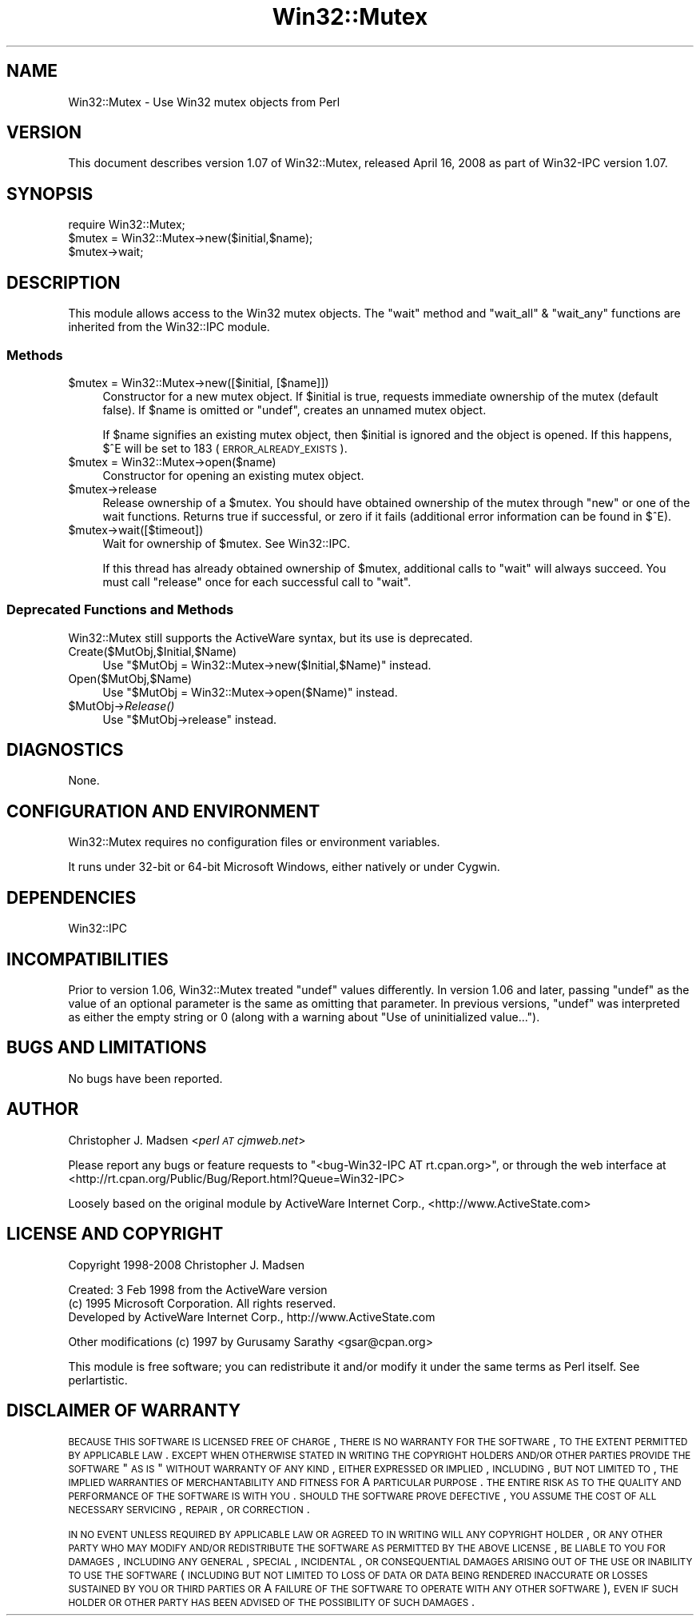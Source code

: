 .\" Automatically generated by Pod::Man 2.22 (Pod::Simple 3.07)
.\"
.\" Standard preamble:
.\" ========================================================================
.de Sp \" Vertical space (when we can't use .PP)
.if t .sp .5v
.if n .sp
..
.de Vb \" Begin verbatim text
.ft CW
.nf
.ne \\$1
..
.de Ve \" End verbatim text
.ft R
.fi
..
.\" Set up some character translations and predefined strings.  \*(-- will
.\" give an unbreakable dash, \*(PI will give pi, \*(L" will give a left
.\" double quote, and \*(R" will give a right double quote.  \*(C+ will
.\" give a nicer C++.  Capital omega is used to do unbreakable dashes and
.\" therefore won't be available.  \*(C` and \*(C' expand to `' in nroff,
.\" nothing in troff, for use with C<>.
.tr \(*W-
.ds C+ C\v'-.1v'\h'-1p'\s-2+\h'-1p'+\s0\v'.1v'\h'-1p'
.ie n \{\
.    ds -- \(*W-
.    ds PI pi
.    if (\n(.H=4u)&(1m=24u) .ds -- \(*W\h'-12u'\(*W\h'-12u'-\" diablo 10 pitch
.    if (\n(.H=4u)&(1m=20u) .ds -- \(*W\h'-12u'\(*W\h'-8u'-\"  diablo 12 pitch
.    ds L" ""
.    ds R" ""
.    ds C` ""
.    ds C' ""
'br\}
.el\{\
.    ds -- \|\(em\|
.    ds PI \(*p
.    ds L" ``
.    ds R" ''
'br\}
.\"
.\" Escape single quotes in literal strings from groff's Unicode transform.
.ie \n(.g .ds Aq \(aq
.el       .ds Aq '
.\"
.\" If the F register is turned on, we'll generate index entries on stderr for
.\" titles (.TH), headers (.SH), subsections (.SS), items (.Ip), and index
.\" entries marked with X<> in POD.  Of course, you'll have to process the
.\" output yourself in some meaningful fashion.
.ie \nF \{\
.    de IX
.    tm Index:\\$1\t\\n%\t"\\$2"
..
.    nr % 0
.    rr F
.\}
.el \{\
.    de IX
..
.\}
.\"
.\" Accent mark definitions (@(#)ms.acc 1.5 88/02/08 SMI; from UCB 4.2).
.\" Fear.  Run.  Save yourself.  No user-serviceable parts.
.    \" fudge factors for nroff and troff
.if n \{\
.    ds #H 0
.    ds #V .8m
.    ds #F .3m
.    ds #[ \f1
.    ds #] \fP
.\}
.if t \{\
.    ds #H ((1u-(\\\\n(.fu%2u))*.13m)
.    ds #V .6m
.    ds #F 0
.    ds #[ \&
.    ds #] \&
.\}
.    \" simple accents for nroff and troff
.if n \{\
.    ds ' \&
.    ds ` \&
.    ds ^ \&
.    ds , \&
.    ds ~ ~
.    ds /
.\}
.if t \{\
.    ds ' \\k:\h'-(\\n(.wu*8/10-\*(#H)'\'\h"|\\n:u"
.    ds ` \\k:\h'-(\\n(.wu*8/10-\*(#H)'\`\h'|\\n:u'
.    ds ^ \\k:\h'-(\\n(.wu*10/11-\*(#H)'^\h'|\\n:u'
.    ds , \\k:\h'-(\\n(.wu*8/10)',\h'|\\n:u'
.    ds ~ \\k:\h'-(\\n(.wu-\*(#H-.1m)'~\h'|\\n:u'
.    ds / \\k:\h'-(\\n(.wu*8/10-\*(#H)'\z\(sl\h'|\\n:u'
.\}
.    \" troff and (daisy-wheel) nroff accents
.ds : \\k:\h'-(\\n(.wu*8/10-\*(#H+.1m+\*(#F)'\v'-\*(#V'\z.\h'.2m+\*(#F'.\h'|\\n:u'\v'\*(#V'
.ds 8 \h'\*(#H'\(*b\h'-\*(#H'
.ds o \\k:\h'-(\\n(.wu+\w'\(de'u-\*(#H)/2u'\v'-.3n'\*(#[\z\(de\v'.3n'\h'|\\n:u'\*(#]
.ds d- \h'\*(#H'\(pd\h'-\w'~'u'\v'-.25m'\f2\(hy\fP\v'.25m'\h'-\*(#H'
.ds D- D\\k:\h'-\w'D'u'\v'-.11m'\z\(hy\v'.11m'\h'|\\n:u'
.ds th \*(#[\v'.3m'\s+1I\s-1\v'-.3m'\h'-(\w'I'u*2/3)'\s-1o\s+1\*(#]
.ds Th \*(#[\s+2I\s-2\h'-\w'I'u*3/5'\v'-.3m'o\v'.3m'\*(#]
.ds ae a\h'-(\w'a'u*4/10)'e
.ds Ae A\h'-(\w'A'u*4/10)'E
.    \" corrections for vroff
.if v .ds ~ \\k:\h'-(\\n(.wu*9/10-\*(#H)'\s-2\u~\d\s+2\h'|\\n:u'
.if v .ds ^ \\k:\h'-(\\n(.wu*10/11-\*(#H)'\v'-.4m'^\v'.4m'\h'|\\n:u'
.    \" for low resolution devices (crt and lpr)
.if \n(.H>23 .if \n(.V>19 \
\{\
.    ds : e
.    ds 8 ss
.    ds o a
.    ds d- d\h'-1'\(ga
.    ds D- D\h'-1'\(hy
.    ds th \o'bp'
.    ds Th \o'LP'
.    ds ae ae
.    ds Ae AE
.\}
.rm #[ #] #H #V #F C
.\" ========================================================================
.\"
.IX Title "Win32::Mutex 3"
.TH Win32::Mutex 3 "2008-04-23" "perl v5.10.1" "User Contributed Perl Documentation"
.\" For nroff, turn off justification.  Always turn off hyphenation; it makes
.\" way too many mistakes in technical documents.
.if n .ad l
.nh
.SH "NAME"
Win32::Mutex \- Use Win32 mutex objects from Perl
.SH "VERSION"
.IX Header "VERSION"
This document describes version 1.07 of Win32::Mutex, released April 16, 2008 as part of Win32\-IPC version 1.07.
.SH "SYNOPSIS"
.IX Header "SYNOPSIS"
.Vb 1
\&        require Win32::Mutex;
\&
\&        $mutex = Win32::Mutex\->new($initial,$name);
\&        $mutex\->wait;
.Ve
.SH "DESCRIPTION"
.IX Header "DESCRIPTION"
This module allows access to the Win32 mutex objects.  The \f(CW\*(C`wait\*(C'\fR
method and \f(CW\*(C`wait_all\*(C'\fR & \f(CW\*(C`wait_any\*(C'\fR functions are inherited from the
Win32::IPC module.
.SS "Methods"
.IX Subsection "Methods"
.ie n .IP "$mutex = Win32::Mutex\->new([$initial, [$name]])" 4
.el .IP "\f(CW$mutex\fR = Win32::Mutex\->new([$initial, [$name]])" 4
.IX Item "$mutex = Win32::Mutex->new([$initial, [$name]])"
Constructor for a new mutex object.  If \f(CW$initial\fR is true, requests
immediate ownership of the mutex (default false).  If \f(CW$name\fR is
omitted or \f(CW\*(C`undef\*(C'\fR, creates an unnamed mutex object.
.Sp
If \f(CW$name\fR signifies an existing mutex object, then \f(CW$initial\fR is
ignored and the object is opened.  If this happens, \f(CW$^E\fR will be set
to 183 (\s-1ERROR_ALREADY_EXISTS\s0).
.ie n .IP "$mutex = Win32::Mutex\->open($name)" 4
.el .IP "\f(CW$mutex\fR = Win32::Mutex\->open($name)" 4
.IX Item "$mutex = Win32::Mutex->open($name)"
Constructor for opening an existing mutex object.
.ie n .IP "$mutex\->release" 4
.el .IP "\f(CW$mutex\fR\->release" 4
.IX Item "$mutex->release"
Release ownership of a \f(CW$mutex\fR.  You should have obtained ownership
of the mutex through \f(CW\*(C`new\*(C'\fR or one of the wait functions.  Returns
true if successful, or zero if it fails (additional error
information can be found in \f(CW$^E\fR).
.ie n .IP "$mutex\->wait([$timeout])" 4
.el .IP "\f(CW$mutex\fR\->wait([$timeout])" 4
.IX Item "$mutex->wait([$timeout])"
Wait for ownership of \f(CW$mutex\fR.  See Win32::IPC.
.Sp
If this thread has already obtained ownership of \f(CW$mutex\fR, additional
calls to \f(CW\*(C`wait\*(C'\fR will always succeed.  You must call \f(CW\*(C`release\*(C'\fR once
for each successful call to \f(CW\*(C`wait\*(C'\fR.
.SS "Deprecated Functions and Methods"
.IX Subsection "Deprecated Functions and Methods"
Win32::Mutex still supports the ActiveWare syntax, but its use is
deprecated.
.IP "Create($MutObj,$Initial,$Name)" 4
.IX Item "Create($MutObj,$Initial,$Name)"
Use \f(CW\*(C`$MutObj = Win32::Mutex\->new($Initial,$Name)\*(C'\fR instead.
.IP "Open($MutObj,$Name)" 4
.IX Item "Open($MutObj,$Name)"
Use \f(CW\*(C`$MutObj = Win32::Mutex\->open($Name)\*(C'\fR instead.
.ie n .IP "$MutObj\->\fIRelease()\fR" 4
.el .IP "\f(CW$MutObj\fR\->\fIRelease()\fR" 4
.IX Item "$MutObj->Release()"
Use \f(CW\*(C`$MutObj\->release\*(C'\fR instead.
.SH "DIAGNOSTICS"
.IX Header "DIAGNOSTICS"
None.
.SH "CONFIGURATION AND ENVIRONMENT"
.IX Header "CONFIGURATION AND ENVIRONMENT"
Win32::Mutex requires no configuration files or environment variables.
.PP
It runs under 32\-bit or 64\-bit Microsoft Windows, either natively or
under Cygwin.
.SH "DEPENDENCIES"
.IX Header "DEPENDENCIES"
Win32::IPC
.SH "INCOMPATIBILITIES"
.IX Header "INCOMPATIBILITIES"
Prior to version 1.06, Win32::Mutex treated \f(CW\*(C`undef\*(C'\fR values
differently.  In version 1.06 and later, passing \f(CW\*(C`undef\*(C'\fR as the value
of an optional parameter is the same as omitting that parameter.  In
previous versions, \f(CW\*(C`undef\*(C'\fR was interpreted as either the empty string
or 0 (along with a warning about \*(L"Use of uninitialized value...\*(R").
.SH "BUGS AND LIMITATIONS"
.IX Header "BUGS AND LIMITATIONS"
No bugs have been reported.
.SH "AUTHOR"
.IX Header "AUTHOR"
Christopher J. Madsen <\fIperl \s-1AT\s0 cjmweb.net\fR>
.PP
Please report any bugs or feature requests to
\&\f(CW\*(C`<bug\-Win32\-IPC\ AT\ rt.cpan.org>\*(C'\fR,
or through the web interface at
<http://rt.cpan.org/Public/Bug/Report.html?Queue=Win32\-IPC>
.PP
Loosely based on the original module by ActiveWare Internet Corp.,
<http://www.ActiveState.com>
.SH "LICENSE AND COPYRIGHT"
.IX Header "LICENSE AND COPYRIGHT"
Copyright 1998\-2008 Christopher J. Madsen
.PP
Created: 3 Feb 1998 from the ActiveWare version
  (c) 1995 Microsoft Corporation. All rights reserved.
      Developed by ActiveWare Internet Corp., http://www.ActiveState.com
.PP
.Vb 1
\&  Other modifications (c) 1997 by Gurusamy Sarathy <gsar@cpan.org>
.Ve
.PP
This module is free software; you can redistribute it and/or
modify it under the same terms as Perl itself. See perlartistic.
.SH "DISCLAIMER OF WARRANTY"
.IX Header "DISCLAIMER OF WARRANTY"
\&\s-1BECAUSE\s0 \s-1THIS\s0 \s-1SOFTWARE\s0 \s-1IS\s0 \s-1LICENSED\s0 \s-1FREE\s0 \s-1OF\s0 \s-1CHARGE\s0, \s-1THERE\s0 \s-1IS\s0 \s-1NO\s0 \s-1WARRANTY\s0
\&\s-1FOR\s0 \s-1THE\s0 \s-1SOFTWARE\s0, \s-1TO\s0 \s-1THE\s0 \s-1EXTENT\s0 \s-1PERMITTED\s0 \s-1BY\s0 \s-1APPLICABLE\s0 \s-1LAW\s0. \s-1EXCEPT\s0 \s-1WHEN\s0
\&\s-1OTHERWISE\s0 \s-1STATED\s0 \s-1IN\s0 \s-1WRITING\s0 \s-1THE\s0 \s-1COPYRIGHT\s0 \s-1HOLDERS\s0 \s-1AND/OR\s0 \s-1OTHER\s0 \s-1PARTIES\s0
\&\s-1PROVIDE\s0 \s-1THE\s0 \s-1SOFTWARE\s0 \*(L"\s-1AS\s0 \s-1IS\s0\*(R" \s-1WITHOUT\s0 \s-1WARRANTY\s0 \s-1OF\s0 \s-1ANY\s0 \s-1KIND\s0, \s-1EITHER\s0
\&\s-1EXPRESSED\s0 \s-1OR\s0 \s-1IMPLIED\s0, \s-1INCLUDING\s0, \s-1BUT\s0 \s-1NOT\s0 \s-1LIMITED\s0 \s-1TO\s0, \s-1THE\s0 \s-1IMPLIED\s0
\&\s-1WARRANTIES\s0 \s-1OF\s0 \s-1MERCHANTABILITY\s0 \s-1AND\s0 \s-1FITNESS\s0 \s-1FOR\s0 A \s-1PARTICULAR\s0 \s-1PURPOSE\s0. \s-1THE\s0
\&\s-1ENTIRE\s0 \s-1RISK\s0 \s-1AS\s0 \s-1TO\s0 \s-1THE\s0 \s-1QUALITY\s0 \s-1AND\s0 \s-1PERFORMANCE\s0 \s-1OF\s0 \s-1THE\s0 \s-1SOFTWARE\s0 \s-1IS\s0 \s-1WITH\s0
\&\s-1YOU\s0. \s-1SHOULD\s0 \s-1THE\s0 \s-1SOFTWARE\s0 \s-1PROVE\s0 \s-1DEFECTIVE\s0, \s-1YOU\s0 \s-1ASSUME\s0 \s-1THE\s0 \s-1COST\s0 \s-1OF\s0 \s-1ALL\s0
\&\s-1NECESSARY\s0 \s-1SERVICING\s0, \s-1REPAIR\s0, \s-1OR\s0 \s-1CORRECTION\s0.
.PP
\&\s-1IN\s0 \s-1NO\s0 \s-1EVENT\s0 \s-1UNLESS\s0 \s-1REQUIRED\s0 \s-1BY\s0 \s-1APPLICABLE\s0 \s-1LAW\s0 \s-1OR\s0 \s-1AGREED\s0 \s-1TO\s0 \s-1IN\s0 \s-1WRITING\s0
\&\s-1WILL\s0 \s-1ANY\s0 \s-1COPYRIGHT\s0 \s-1HOLDER\s0, \s-1OR\s0 \s-1ANY\s0 \s-1OTHER\s0 \s-1PARTY\s0 \s-1WHO\s0 \s-1MAY\s0 \s-1MODIFY\s0 \s-1AND/OR\s0
\&\s-1REDISTRIBUTE\s0 \s-1THE\s0 \s-1SOFTWARE\s0 \s-1AS\s0 \s-1PERMITTED\s0 \s-1BY\s0 \s-1THE\s0 \s-1ABOVE\s0 \s-1LICENSE\s0, \s-1BE\s0
\&\s-1LIABLE\s0 \s-1TO\s0 \s-1YOU\s0 \s-1FOR\s0 \s-1DAMAGES\s0, \s-1INCLUDING\s0 \s-1ANY\s0 \s-1GENERAL\s0, \s-1SPECIAL\s0, \s-1INCIDENTAL\s0,
\&\s-1OR\s0 \s-1CONSEQUENTIAL\s0 \s-1DAMAGES\s0 \s-1ARISING\s0 \s-1OUT\s0 \s-1OF\s0 \s-1THE\s0 \s-1USE\s0 \s-1OR\s0 \s-1INABILITY\s0 \s-1TO\s0 \s-1USE\s0
\&\s-1THE\s0 \s-1SOFTWARE\s0 (\s-1INCLUDING\s0 \s-1BUT\s0 \s-1NOT\s0 \s-1LIMITED\s0 \s-1TO\s0 \s-1LOSS\s0 \s-1OF\s0 \s-1DATA\s0 \s-1OR\s0 \s-1DATA\s0 \s-1BEING\s0
\&\s-1RENDERED\s0 \s-1INACCURATE\s0 \s-1OR\s0 \s-1LOSSES\s0 \s-1SUSTAINED\s0 \s-1BY\s0 \s-1YOU\s0 \s-1OR\s0 \s-1THIRD\s0 \s-1PARTIES\s0 \s-1OR\s0 A
\&\s-1FAILURE\s0 \s-1OF\s0 \s-1THE\s0 \s-1SOFTWARE\s0 \s-1TO\s0 \s-1OPERATE\s0 \s-1WITH\s0 \s-1ANY\s0 \s-1OTHER\s0 \s-1SOFTWARE\s0), \s-1EVEN\s0 \s-1IF\s0
\&\s-1SUCH\s0 \s-1HOLDER\s0 \s-1OR\s0 \s-1OTHER\s0 \s-1PARTY\s0 \s-1HAS\s0 \s-1BEEN\s0 \s-1ADVISED\s0 \s-1OF\s0 \s-1THE\s0 \s-1POSSIBILITY\s0 \s-1OF\s0
\&\s-1SUCH\s0 \s-1DAMAGES\s0.
